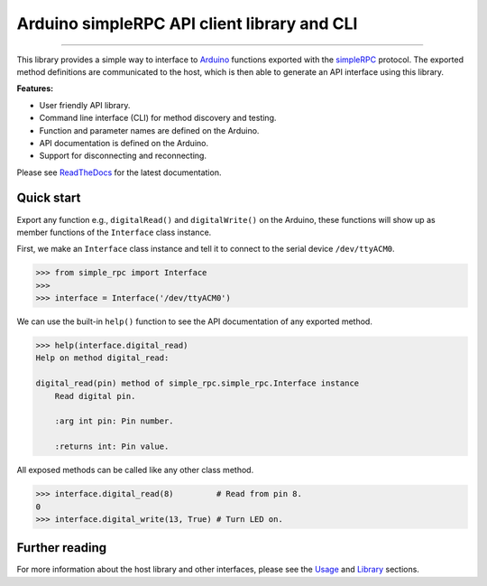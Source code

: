 Arduino simpleRPC API client library and CLI
============================================

.. image:: https://img.shields.io/github/last-commit/jfjlaros/arduino-simple-rpc.svg
   :target: https://github.com/jfjlaros/arduino-simple-rpc/graphs/commit-activity
.. image:: https://travis-ci.org/jfjlaros/arduino-simple-rpc.svg?branch=master
   :target: https://travis-ci.org/jfjlaros/arduino-simple-rpc
.. image:: https://readthedocs.org/projects/simplerpc/badge/?version=latest
   :target: https://arduino-simple-rpc.readthedocs.io/en/latest
.. image:: https://img.shields.io/github/release-date/jfjlaros/arduino-simple-rpc.svg
   :target: https://github.com/jfjlaros/arduino-simple-rpc/releases
.. image:: https://img.shields.io/github/release/jfjlaros/arduino-simple-rpc.svg
   :target: https://github.com/jfjlaros/arduino-simple-rpc/releases
.. image:: https://img.shields.io/pypi/v/arduino-simple-rpc.svg
   :target: https://pypi.org/project/arduino-simple-rpc/
.. image:: https://img.shields.io/github/languages/code-size/jfjlaros/arduino-simple-rpc.svg
   :target: https://github.com/jfjlaros/arduino-simple-rpc
.. image:: https://img.shields.io/github/languages/count/jfjlaros/arduino-simple-rpc.svg
   :target: https://github.com/jfjlaros/arduino-simple-rpc
.. image:: https://img.shields.io/github/languages/top/jfjlaros/arduino-simple-rpc.svg
   :target: https://github.com/jfjlaros/arduino-simple-rpc
.. image:: https://img.shields.io/github/license/jfjlaros/arduino-simple-rpc.svg
   :target: https://raw.githubusercontent.com/jfjlaros/arduino-simple-rpc/master/LICENSE.md

----

This library provides a simple way to interface to Arduino_ functions exported
with the simpleRPC_ protocol. The exported method definitions are communicated
to the host, which is then able to generate an API interface using this
library.

**Features:**

- User friendly API library.
- Command line interface (CLI) for method discovery and testing.
- Function and parameter names are defined on the Arduino.
- API documentation is defined on the Arduino.
- Support for disconnecting and reconnecting.

Please see ReadTheDocs_ for the latest documentation.


Quick start
-----------

Export any function e.g., ``digitalRead()`` and ``digitalWrite()`` on the
Arduino, these functions will show up as member functions of the ``Interface``
class instance.

First, we make an ``Interface`` class instance and tell it to connect to the
serial device ``/dev/ttyACM0``.

.. code:: python

    >>> from simple_rpc import Interface
    >>> 
    >>> interface = Interface('/dev/ttyACM0')

We can use the built-in ``help()`` function to see the API documentation of any
exported method.

.. code:: python

    >>> help(interface.digital_read)
    Help on method digital_read:

    digital_read(pin) method of simple_rpc.simple_rpc.Interface instance
        Read digital pin.

        :arg int pin: Pin number.

        :returns int: Pin value.

All exposed methods can be called like any other class method.

.. code:: python

    >>> interface.digital_read(8)         # Read from pin 8.
    0
    >>> interface.digital_write(13, True) # Turn LED on.


Further reading
---------------

For more information about the host library and other interfaces, please see
the Usage_ and Library_ sections.


.. _Arduino: https://www.arduino.cc
.. _simpleRPC: https://simpleRPC.readthedocs.io
.. _ReadTheDocs: https://arduino-simple-rpc.readthedocs.io
.. _Usage: https://arduino-simple-rpc.readthedocs.io/en/latest/usage.html
.. _Library: https://arduino-simple-rpc.readthedocs.io/en/latest/library.html
